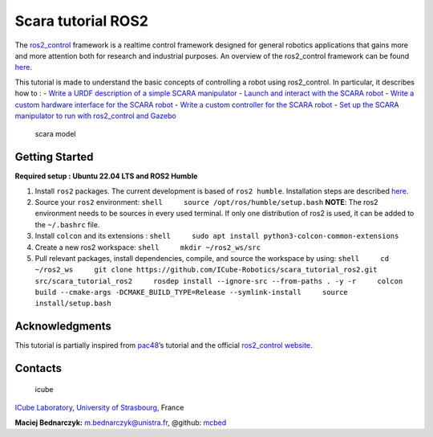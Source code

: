 Scara tutorial ROS2
===================

The `ros2_control <https://control.ros.org>`__ framework is a realtime
control framework designed for general robotics applications that gains
more and more attention both for research and industrial purposes. An
overview of the ros2_control framework can be found
`here <resources/r2c_overview.md>`__.

This tutorial is made to understand the basic concepts of controlling a
robot using ros2_control. In particular, it describes how to : - `Write
a URDF description of a simple SCARA
manipulator <resources/urdf_tutorial.md>`__ - `Launch and interact with
the SCARA robot <resources/launch_tutorial.md>`__ - `Write a custom
hardware interface for the SCARA
robot <resources/hardware_tutorial.md>`__ - `Write a custom controller
for the SCARA robot <resources/controller_tutorial.md>`__ - `Set up the
SCARA manipulator to run with ros2_control and
Gazebo <resources/gazebo_tutorial.md>`__

.. figure:: ../resources/scara_model.png
   :alt: scara model

   scara model

Getting Started
---------------

**Required setup : Ubuntu 22.04 LTS and ROS2 Humble**

1. Install ``ros2`` packages. The current development is based of
   ``ros2 humble``. Installation steps are described
   `here <https://docs.ros.org/en/humble/Installation.html>`__.
2. Source your ``ros2`` environment:
   ``shell     source /opt/ros/humble/setup.bash`` **NOTE**: The ros2
   environment needs to be sources in every used terminal. If only one
   distribution of ros2 is used, it can be added to the ``~/.bashrc``
   file.
3. Install ``colcon`` and its extensions :
   ``shell     sudo apt install python3-colcon-common-extensions``
4. Create a new ros2 workspace: ``shell     mkdir ~/ros2_ws/src``
5. Pull relevant packages, install dependencies, compile, and source the
   workspace by using:
   ``shell     cd ~/ros2_ws     git clone https://github.com/ICube-Robotics/scara_tutorial_ros2.git src/scara_tutorial_ros2     rosdep install --ignore-src --from-paths . -y -r     colcon build --cmake-args -DCMAKE_BUILD_TYPE=Release --symlink-install     source install/setup.bash``

Acknowledgments
---------------

This tutorial is partially inspired from
`pac48 <https://github.com/pac48/ros2_control_demos/tree/full-example-tutorial>`__\ ’s
tutorial and the official `ros2_control
website <https://control.ros.org>`__.

Contacts
--------

.. figure:: https://icube.unistra.fr/fileadmin/templates/DUN/icube/images/logo.png
   :alt: icube

   icube

`ICube Laboratory <https://icube.unistra.fr>`__, `University of
Strasbourg <https://www.unistra.fr/>`__, France

**Maciej Bednarczyk:** m.bednarczyk@unistra.fr, @github:
`mcbed <mailto:macbednarczyk@gmail.com>`__
